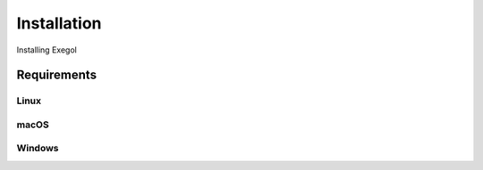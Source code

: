 Installation
============

Installing Exegol

Requirements
~~~~~~~~~~~~

Linux
^^^^

macOS
^^^^^

Windows
^^^^^^^
